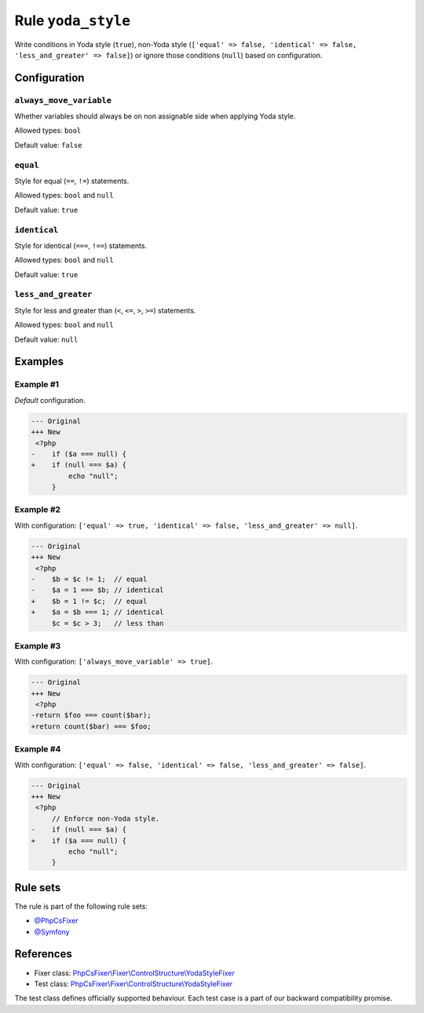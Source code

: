 ===================
Rule ``yoda_style``
===================

Write conditions in Yoda style (``true``), non-Yoda style (``['equal' => false,
'identical' => false, 'less_and_greater' => false]``) or ignore those conditions
(``null``) based on configuration.

Configuration
-------------

``always_move_variable``
~~~~~~~~~~~~~~~~~~~~~~~~

Whether variables should always be on non assignable side when applying Yoda
style.

Allowed types: ``bool``

Default value: ``false``

``equal``
~~~~~~~~~

Style for equal (``==``, ``!=``) statements.

Allowed types: ``bool`` and ``null``

Default value: ``true``

``identical``
~~~~~~~~~~~~~

Style for identical (``===``, ``!==``) statements.

Allowed types: ``bool`` and ``null``

Default value: ``true``

``less_and_greater``
~~~~~~~~~~~~~~~~~~~~

Style for less and greater than (``<``, ``<=``, ``>``, ``>=``) statements.

Allowed types: ``bool`` and ``null``

Default value: ``null``

Examples
--------

Example #1
~~~~~~~~~~

*Default* configuration.

.. code-block:: diff

   --- Original
   +++ New
    <?php
   -    if ($a === null) {
   +    if (null === $a) {
            echo "null";
        }

Example #2
~~~~~~~~~~

With configuration: ``['equal' => true, 'identical' => false, 'less_and_greater' => null]``.

.. code-block:: diff

   --- Original
   +++ New
    <?php
   -    $b = $c != 1;  // equal
   -    $a = 1 === $b; // identical
   +    $b = 1 != $c;  // equal
   +    $a = $b === 1; // identical
        $c = $c > 3;   // less than

Example #3
~~~~~~~~~~

With configuration: ``['always_move_variable' => true]``.

.. code-block:: diff

   --- Original
   +++ New
    <?php
   -return $foo === count($bar);
   +return count($bar) === $foo;

Example #4
~~~~~~~~~~

With configuration: ``['equal' => false, 'identical' => false, 'less_and_greater' => false]``.

.. code-block:: diff

   --- Original
   +++ New
    <?php
        // Enforce non-Yoda style.
   -    if (null === $a) {
   +    if ($a === null) {
            echo "null";
        }

Rule sets
---------

The rule is part of the following rule sets:

- `@PhpCsFixer <./../../ruleSets/PhpCsFixer.rst>`_
- `@Symfony <./../../ruleSets/Symfony.rst>`_

References
----------

- Fixer class: `PhpCsFixer\\Fixer\\ControlStructure\\YodaStyleFixer <./../../../src/Fixer/ControlStructure/YodaStyleFixer.php>`_
- Test class: `PhpCsFixer\\Fixer\\ControlStructure\\YodaStyleFixer <./../../../tests/Fixer/ControlStructure/YodaStyleFixerTest.php>`_

The test class defines officially supported behaviour. Each test case is a part of our backward compatibility promise.
